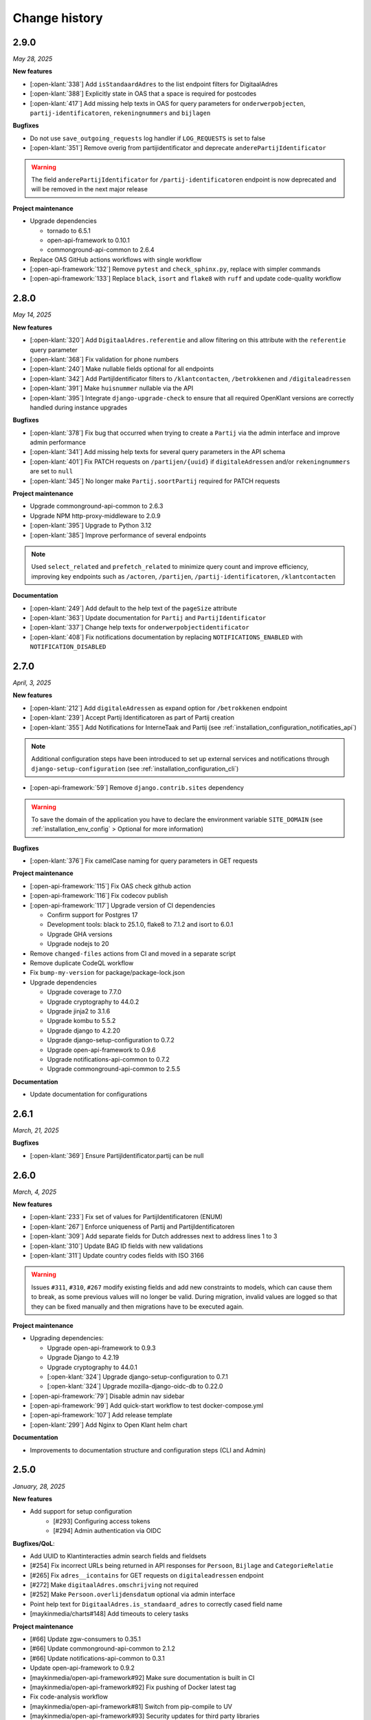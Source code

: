 ==============
Change history
==============

2.9.0
=====
*May 28, 2025*

**New features**

* [:open-klant:`338`] Add ``isStandaardAdres`` to the list endpoint filters for DigitaalAdres
* [:open-klant:`388`] Explicitly state in OAS that a space is required for postcodes
* [:open-klant:`417`] Add missing help texts in OAS for query parameters for ``onderwerpobjecten``, ``partij-identificatoren``, ``rekeningnummers`` and ``bijlagen``

**Bugfixes**

* Do not use ``save_outgoing_requests`` log handler if ``LOG_REQUESTS`` is set to false
* [:open-klant:`351`] Remove overig from partijidentificator and deprecate ``anderePartijIdentificator``

.. warning::

    The field ``anderePartijIdentificator`` for ``/partij-identificatoren`` endpoint is now deprecated and will be removed in the next major release

**Project maintenance**

* Upgrade dependencies

  * tornado to 6.5.1
  * open-api-framework to 0.10.1
  * commonground-api-common to 2.6.4

* Replace OAS GitHub actions workflows with single workflow
* [:open-api-framework:`132`] Remove ``pytest`` and ``check_sphinx.py``, replace with simpler commands
* [:open-api-framework:`133`]  Replace ``black``, ``isort`` and ``flake8`` with ``ruff`` and update code-quality workflow


2.8.0
=====
*May 14, 2025*


**New features**

* [:open-klant:`320`] Add ``DigitaalAdres.referentie`` and allow filtering on this attribute with the ``referentie`` query parameter
* [:open-klant:`368`] Fix validation for phone numbers
* [:open-klant:`240`] Make nullable fields optional for all endpoints
* [:open-klant:`342`] Add PartijIdentificator filters to ``/klantcontacten``, ``/betrokkenen`` and ``/digitaleadressen``
* [:open-klant:`391`] Make ``huisnummer`` nullable via the API
* [:open-klant:`395`] Integrate ``django-upgrade-check`` to ensure that all required OpenKlant versions are correctly handled during instance upgrades

**Bugfixes**

* [:open-klant:`378`] Fix bug that occurred when trying to create a ``Partij`` via the admin interface and improve admin performance
* [:open-klant:`341`] Add missing help texts for several query parameters in the API schema
* [:open-klant:`401`] Fix PATCH requests on ``/partijen/{uuid}`` if ``digitaleAdressen`` and/or ``rekeningnummers`` are set to ``null``
* [:open-klant:`345`] No longer make ``Partij.soortPartij`` required for PATCH requests

**Project maintenance**

* Upgrade commonground-api-common to 2.6.3
* Upgrade NPM http-proxy-middleware to 2.0.9
* [:open-klant:`395`] Upgrade to Python 3.12
* [:open-klant:`385`] Improve performance of several endpoints

.. note::

  Used ``select_related`` and ``prefetch_related`` to minimize query count and improve efficiency, improving key endpoints such as ``/actoren``, ``/partijen``, ``/partij-identificatoren``, ``/klantcontacten``

**Documentation**

* [:open-klant:`249`] Add default to the help text of the ``pageSize`` attribute
* [:open-klant:`363`] Update documentation for ``Partij`` and ``PartijIdentificator``
* [:open-klant:`337`] Change help texts for ``onderwerpobjectidentificator``
* [:open-klant:`408`] Fix notifications documentation by replacing ``NOTIFICATIONS_ENABLED`` with ``NOTIFICATION_DISABLED``


2.7.0
=====
*April, 3, 2025*


**New features**

* [:open-klant:`212`] Add ``digitaleAdressen`` as expand option for ``/betrokkenen`` endpoint
* [:open-klant:`239`] Accept Partij Identificatoren as part of Partij creation
* [:open-klant:`355`] Add Notifications for InterneTaak and Partij (see :ref:`installation_configuration_notificaties_api`)

.. note::

  Additional configuration steps have been introduced to set up external services and notifications through ``django-setup-configuration`` (see :ref:`installation_configuration_cli`)

* [:open-api-framework:`59`] Remove ``django.contrib.sites`` dependency

.. warning::

    To save the domain of the application you have to declare the environment variable ``SITE_DOMAIN`` (see :ref:`installation_env_config` > Optional for more information)

**Bugfixes**

* [:open-klant:`376`] Fix camelCase naming for query parameters in GET requests

**Project maintenance**

* [:open-api-framework:`115`] Fix OAS check github action
* [:open-api-framework:`116`] Fix codecov publish
* [:open-api-framework:`117`] Upgrade version of CI dependencies

  * Confirm support for Postgres 17
  * Development tools: black to 25.1.0, flake8 to 7.1.2 and isort to 6.0.1
  * Upgrade GHA versions
  * Upgrade nodejs to 20

* Remove ``changed-files`` actions from CI and moved in a separate script
* Remove duplicate CodeQL workflow 
* Fix ``bump-my-version`` for package/package-lock.json
* Upgrade dependencies

  * Upgrade coverage to 7.7.0
  * Upgrade cryptography to 44.0.2
  * Upgrade jinja2 to 3.1.6
  * Upgrade kombu to 5.5.2
  * Upgrade django to 4.2.20
  * Upgrade django-setup-configuration to 0.7.2
  * Upgrade open-api-framework to 0.9.6
  * Upgrade notifications-api-common to 0.7.2
  * Upgrade commonground-api-common to 2.5.5

**Documentation**

* Update documentation for configurations


2.6.1
=====
*March, 21, 2025*

**Bugfixes**

* [:open-klant:`369`] Ensure PartijIdentificator.partij can be null


2.6.0
=====
*March, 4, 2025*

**New features**

* [:open-klant:`233`] Fix set of values for PartijIdentificatoren (ENUM)
* [:open-klant:`267`] Enforce uniqueness of Partij and PartijIdentificatoren
* [:open-klant:`309`] Add separate fields for Dutch addresses next to address lines 1 to 3
* [:open-klant:`310`] Update BAG ID fields with new validations
* [:open-klant:`311`] Update country codes fields with ISO 3166

.. warning::

    Issues ``#311``, ``#310``, ``#267`` modify existing fields and add new constraints to models, which can cause them to break,
    as some previous values will no longer be valid.
    During migration, invalid values are logged so that they can be fixed manually and then migrations have to be executed again.


**Project maintenance**

* Upgrading dependencies:

  * Upgrade open-api-framework to 0.9.3
  * Upgrade Django to 4.2.19
  * Upgrade cryptography to 44.0.1
  * [:open-klant:`324`] Upgrade django-setup-configuration to 0.7.1
  * [:open-klant:`324`] Upgrade mozilla-django-oidc-db to 0.22.0
* [:open-api-framework:`79`] Disable admin nav sidebar
* [:open-api-framework:`99`] Add quick-start workflow to test docker-compose.yml
* [:open-api-framework:`107`] Add release template
* [:open-klant:`299`] Add Nginx to Open Klant helm chart

**Documentation**

* Improvements to documentation structure and configuration steps (CLI and Admin)


2.5.0
=====
*January, 28, 2025*

**New features**

* Add support for setup configuration
    * [#293] Configuring access tokens
    * [#294] Admin authentication via OIDC

**Bugfixes/QoL**:

* Add UUID to Klantinteracties admin search fields and fieldsets
* [#254] Fix incorrect URLs being returned in API responses for ``Persoon``, ``Bijlage`` and ``CategorieRelatie``
* [#265] Fix ``adres__icontains`` for GET requests on ``digitaleadressen`` endpoint
* [#272] Make ``digitaalAdres.omschrijving`` not required
* [#252] Make ``Persoon.overlijdensdatum`` optional via admin interface
* Point help text for ``DigitaalAdres.is_standaard_adres`` to correctly cased field name
* [maykinmedia/charts#148] Add timeouts to celery tasks


**Project maintenance**

* [#66] Update zgw-consumers to 0.35.1
* [#66] Update commonground-api-common to 2.1.2
* [#66] Update notifications-api-common to 0.3.1
* Update open-api-framework to 0.9.2
* [maykinmedia/open-api-framework#92] Make sure documentation is built in CI
* [maykinmedia/open-api-framework#92] Fix pushing of Docker latest tag
* Fix code-analysis workflow
* [maykinmedia/open-api-framework#81] Switch from pip-compile to UV
* [maykinmedia/open-api-framework#93] Security updates for third party libraries

**Documentation**

* Add documentation for OpenKlant v2 semantic information model


2.4.0
=====
*November, 26, 2024*

**New features**

* [#256] Added the ``hadBetrokkene__wasPartij__url`` and ``hadBetrokkene__wasPartij__uuid``
  query parameters to allow filtering ``KlantenContact`` by ``Partij``
* [#251] Added admin inlines for the ``InterneTaak`` and ``Actor`` to allow managing
  the relations between both. Also added search fields for both admins to search for both relations.
* [#197] Added a ``migrate_to_v2`` management command which allows users of version ``1.0.0`` to migrate to version ``2.4.0``
  More information can be found in the `documentation <https://open-klant.readthedocs.io/en/latest/installation/migration.html>`
* [#246] Added ``isStandaardAdres`` for ``DigitaalAdres``
* Updated OAF version to 0.9.0. This upgrade allows admin users managing their sessions through the admin.
* [#147] Added ``/maak-klantcontact`` convenience endpoint. This allows creating
  a ``KlantContact``, a ``Betrokkene`` and a ``OnderwerpObject`` through a
  single API request
* [#232] Added ``soortDigitaalAdres`` enum for ``DigitaalAdres``

**Bugfixes/QoL**:

* [#235] Added extra validation for phone numbers for ``DigitaalAdres.adres``
  when ``DigitaalAdres.soortDigitaalAdres`` is ``telefoonnummer``.
* [#243] Fix expand query parameters. Shows the ``_expand`` field in the response body
  even though it might be empty. This behavior is applied to all available
  ``_expand`` parameters.
* [#258] Added correct API root paths in redoc OAS
* [#234] Added validation for ``DigitaalAdres.adres`` when it's type is ``email``
* [#227] Fixed ``partijen`` creation endpoint crash when ``partijIdentificatie`` is not provided
* [#261] Fixed ``Onderwerpobject`` admin inline to use ``klantcontact`` instead of
  ``was_klantcontact``
* [#226] Made ``betrokkene`` a non-required form field in the admin
* [#229] Fixed partijen admin search

**Project maintenance**

* [#247] Added CI check to verify open API framework is updated to the latest version
* Upgraded commonground-api-common to 1.13.4
* [#13] Implemented open-api-workflows

2.3.0
=====
*October 4, 2024*

**New features**

* [#236] add dynamic pagination with ``pageSize`` parameter

**Bugfixes/QoL**:

* [#258] Use correct API root in redoc OAS
* [#255] Fix API schema not showing caused by CSP errors
* [#255] Change SameSite session cookie  to lax to fix OIDC login not working

2.2.0
=====

*September 5, 2024*

**New features**

* [#50] updated Python dependencies to minimize security risks.
* [#208] fixed the bug within the API schema generation for expand paths.
* [#209] added query parameters to the `digitaleadressen` endpoint.
* [#214] Added expand path from `digitaleadressen` to `internetaken`.
* [#182] added `actoren` field in `internetaken`.
* [#207] changed indicatie geheimhouding from required to optional.
* updated open-api-framework to 0.8.0, which includes adding CSRF, CSP and HSTS settings (#438).
  All new environment variables are added to the `documentation <https://objects-and-objecttypes-api.readthedocs.io/en/latest/installation/config.html>`_

.. warning::

    ``SECURE_HSTS_SECONDS`` has been added with a default of 31536000 seconds, ensure that
    before upgrading to this version of open-api-framework, your entire application is served
    over HTTPS, otherwise this setting can break parts of your application (see https://docs.djangoproject.com/en/4.2/ref/middleware/#http-strict-transport-security)

.. warning::

    With the introduction of the ``actoren`` field in the `internetaken` endpoint, the field ``actor`` is now deprecated and will be removed in the next version.

2.1.0
=====

*July 16, 2024*

**New features**:

* Add support for mounting Open Klant on a ``SUBPATH``
* Elastic APM service name can now be configured with ``ELASTIC_APM_SERVICE_NAME`` envvar
* [#175] added expand for detail endpoints in redoc
* Made user emails unique to prevent two users logging in with the same email, causing an error
* [#183] added afgehandeld_op field for internetaken
* [#189] Introduced two-factor authentification (2FA) for the Admin, which can be disabled by the environment variable ``DISABLE_2FA``

.. warning::

    The service name for Elastic APM is now configurable via the ``ELASTIC_APM_SERVICE_NAME`` environment variable.
    The default value changed from ``Open Klant - <ENVIRONMENT>`` to ``openklant - <ENVIRONMENT>``

.. warning::
    User email addresses will now be unique on a database level. The database migration will fail if there are already
    two or more users with the same email address. You must ensure this is not the case before upgrading.

.. warning::

    Two-factor authentication is enabled by default. The ``DISABLE_2FA`` environment variable
    can be used to disable it if needed.

**Bugfixes/QoL**:

* Settings module was refactored to use generic settings provided by Open API Framework
* [#187] Streamline environment variables
* Fix help-text icon for datetime field in the admin

**Documentation**

* [#196] remove links to outdated VNG documentation

**Project maintenance**

* [#179] Fix Trivy github action
* Update to Python 3.11
* [#155] use open-api-framework
* [#188] remove unused notification settings
* Refactor settings module


2.0.0
=====

*March 15, 2024*

*VNG officially retired the Klanten and Contactmomenten API, which never had an
official release. These API's are replaced by the Klantinteractie API. In
cooperation with several municipalities and VNG, Open Klant will implement the
new API specification and might introduce backwards incompatible changes. Since
Open Klant never had an official 1.0 release, we will continue versioning on
the 0.x.x-scheme.*

* Initial release of Open Klant featuring the first iteration of the
  Klantinteracties API.

1.0.0
=====

*February 16, 2023*

* Only a version change has been applied to emphasize the major change from
  version 1.0.0 to 2.0.0 which features a completely different API.

0.5.0-pre
=========

*August 5, 2023*

* [#51] Showing version & git hash on the home page

0.3.0-pre
=========

*July 24, 2023*

* [#50] Added Notificatie API support

0.2.0-pre
=========

*June 14, 2023*

* [#46] Fixed CI code-quality issues
* [#45] Updated docs and URLs to use new Github location
* [#44] Updated project dependencies
* [#48] Add missing auth to URLValidator for klantcontactmoment

0.1.0
=========

*February 13, 2023*

* Initial release.
